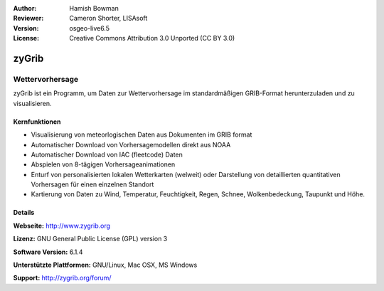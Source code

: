 :Author: Hamish Bowman
:Reviewer: Cameron Shorter, LISAsoft
:Version: osgeo-live6.5
:License: Creative Commons Attribution 3.0 Unported  (CC BY 3.0)

.. image:: ../../images/project_logos/logo-zygrib.png
  :scale: 150 %
  :alt: Projekt Logo
  :align: right
  :target: http://www.zygrib.org

zyGrib
================================================================================

Wettervorhersage 
~~~~~~~~~~~~~~~~~~~~~~~~~~~~~~~~~~~~~~~~~~~~~~~~~~~~~~~~~~~~~~~~~~~~~~~~~~~~~~~~

zyGrib ist ein Programm, um Daten zur Wettervorhersage im standardmäßigen GRIB-Format herunterzuladen und zu visualisieren.

Kernfunktionen
--------------------------------------------------------------------------------

.. image:: ../../images/screenshots/1024x768/zygrib_xynthia_010b.jpg
  :scale: 40 %
  :alt: Bildschirmfoto
  :align: right

* Visualisierung von meteorlogischen Daten aus Dokumenten im GRIB format
* Automatischer Download von Vorhersagemodellen direkt aus NOAA
* Automatischer Download von IAC (fleetcode) Daten
* Abspielen von 8-tägigen Vorhersageanimationen
* Enturf von personalisierten lokalen Wetterkarten (welweit) oder Darstellung von detaillierten quantitativen Vorhersagen für einen einzelnen Standort
* Kartierung von Daten zu Wind, Temperatur, Feuchtigkeit, Regen, Schnee, Wolkenbedeckung, Taupunkt und Höhe.


Details
--------------------------------------------------------------------------------

**Webseite:** http://www.zygrib.org

**Lizenz:** GNU General Public License (GPL) version 3

**Software Version:** 6.1.4

**Unterstützte Plattformen:** GNU/Linux, Mac OSX, MS Windows

**Support:** http://zygrib.org/forum/
